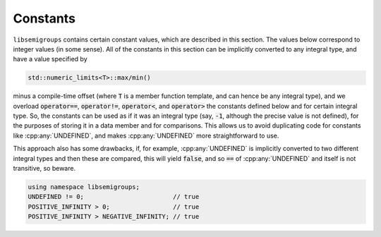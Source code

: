 .. Copyright (c) 2019, J. D. Mitchell

   Distributed under the terms of the GPL license version 3.

   The full license is in the file LICENSE, distributed with this software.

Constants
=========

``libsemigroups`` contains certain constant values, which are described in this
section.  The values below correspond to integer values (in some sense).  All
of the constants in this section can be implicitly converted to any integral
type, and have a value specified by

.. code-block:: cpp

    std::numeric_limits<T>::max/min()

minus a compile-time offset (where :code:`T` is a member function template, and
can hence be any integral type), and we overload :code:`operator==`,
:code:`operator!=`, :code:`operator<`, and :code:`operator>` the constants
defined below and for certain integral type. So, the constants can be used as
if it was an integral type (say, :code:`-1`, although the precise value is not
defined), for the purposes of storing it in a data member and for comparisons.
This allows us to avoid duplicating code for constants like
:cpp:any:`UNDEFINED`, and makes :cpp:any:`UNDEFINED` more straightforward to
use.

This approach also has some drawbacks, if, for example, :cpp:any:`UNDEFINED` is
implicitly converted to two different integral types and then these are
compared, this will yield :code:`false`, and so :code:`==` of
:cpp:any:`UNDEFINED` and itself is not transitive, so beware.

.. code-block:: cpp

    using namespace libsemigroups;
    UNDEFINED != 0;                        // true
    POSITIVE_INFINITY > 0;                 // true
    POSITIVE_INFINITY > NEGATIVE_INFINITY; // true

.. doxygenvariable:: libsemigroups::LIMIT_MAX
   :project: libsemigroups

.. doxygenvariable:: libsemigroups::UNDEFINED
   :project: libsemigroups

.. doxygenvariable:: libsemigroups::NEGATIVE_INFINITY
   :project: libsemigroups

.. doxygenvariable:: libsemigroups::POSITIVE_INFINITY
   :project: libsemigroups

.. doxygenvariable:: libsemigroups::FOREVER
   :project: libsemigroups
